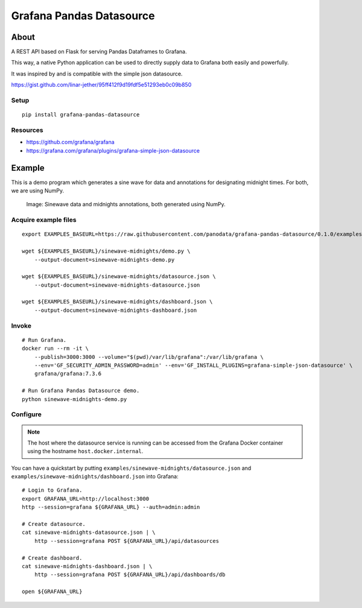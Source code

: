 #########################
Grafana Pandas Datasource
#########################


*****
About
*****
A REST API based on Flask for serving Pandas Dataframes to Grafana.

This way, a native Python application can be used to directly supply
data to Grafana both easily and powerfully.

It was inspired by and is compatible with the simple json datasource.

https://gist.github.com/linar-jether/95ff412f9d19fdf5e51293eb0c09b850

Setup
=====
::

    pip install grafana-pandas-datasource

Resources
=========
- https://github.com/grafana/grafana
- https://grafana.com/grafana/plugins/grafana-simple-json-datasource


*******
Example
*******
This is a demo program which generates a sine wave for data and
annotations for designating midnight times. For both, we are using NumPy.

.. figure:: https://user-images.githubusercontent.com/453543/103137119-78dab480-46c6-11eb-829f-6aa957239804.png

    Image: Sinewave data and midnights annotations, both generated using NumPy.


Acquire example files
=====================
::

    export EXAMPLES_BASEURL=https://raw.githubusercontent.com/panodata/grafana-pandas-datasource/0.1.0/examples

    wget ${EXAMPLES_BASEURL}/sinewave-midnights/demo.py \
        --output-document=sinewave-midnights-demo.py

    wget ${EXAMPLES_BASEURL}/sinewave-midnights/datasource.json \
        --output-document=sinewave-midnights-datasource.json

    wget ${EXAMPLES_BASEURL}/sinewave-midnights/dashboard.json \
        --output-document=sinewave-midnights-dashboard.json


Invoke
======
::

    # Run Grafana.
    docker run --rm -it \
        --publish=3000:3000 --volume="$(pwd)/var/lib/grafana":/var/lib/grafana \
        --env='GF_SECURITY_ADMIN_PASSWORD=admin' --env='GF_INSTALL_PLUGINS=grafana-simple-json-datasource' \
        grafana/grafana:7.3.6

    # Run Grafana Pandas Datasource demo.
    python sinewave-midnights-demo.py


Configure
=========
.. note::

    The host where the datasource service is running can be accessed from the
    Grafana Docker container using the hostname ``host.docker.internal``.

You can have a quickstart by putting ``examples/sinewave-midnights/datasource.json``
and ``examples/sinewave-midnights/dashboard.json`` into Grafana::

    # Login to Grafana.
    export GRAFANA_URL=http://localhost:3000
    http --session=grafana ${GRAFANA_URL} --auth=admin:admin

    # Create datasource.
    cat sinewave-midnights-datasource.json | \
        http --session=grafana POST ${GRAFANA_URL}/api/datasources

    # Create dashboard.
    cat sinewave-midnights-dashboard.json | \
        http --session=grafana POST ${GRAFANA_URL}/api/dashboards/db

    open ${GRAFANA_URL}
